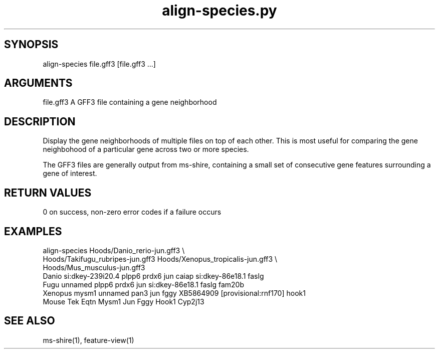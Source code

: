 \" Generated by script2man from align-species.py
.TH align-species.py 1

\" Convention:
\" Underline anything that is typed verbatim - commands, etc.
.SH SYNOPSIS
.PP
.nf 
.na
align-species file.gff3 [file.gff3 ...]
.ad
.fi

.SH ARGUMENTS
.nf
.na
file.gff3   A GFF3 file containing a gene neighborhood
.ad
.fi

.SH DESCRIPTION

Display the gene neighborhoods of multiple files on top of each
other.  This is most useful for comparing the gene neighbohood
of a particular gene across two or more species.

The GFF3 files are generally output from ms-shire, containing
a small set of consecutive gene features surrounding a gene of
interest.

.SH RETURN VALUES

0 on success, non-zero error codes if a failure occurs

.SH EXAMPLES
.nf
.na
align-species Hoods/Danio_rerio-jun.gff3 \\
    Hoods/Takifugu_rubripes-jun.gff3 Hoods/Xenopus_tropicalis-jun.gff3 \\
    Hoods/Mus_musculus-jun.gff3
Danio   si:dkey-239i20.4 plpp6 prdx6 jun caiap si:dkey-86e18.1 faslg
Fugu    unnamed plpp6 prdx6 jun si:dkey-86e18.1 faslg fam20b
Xenopus mysm1 unnamed pan3 jun fggy XB5864909 [provisional:rnf170] hook1
Mouse   Tek Eqtn Mysm1 Jun Fggy Hook1 Cyp2j13
.ad
.fi

.SH SEE ALSO

ms-shire(1), feature-view(1)

